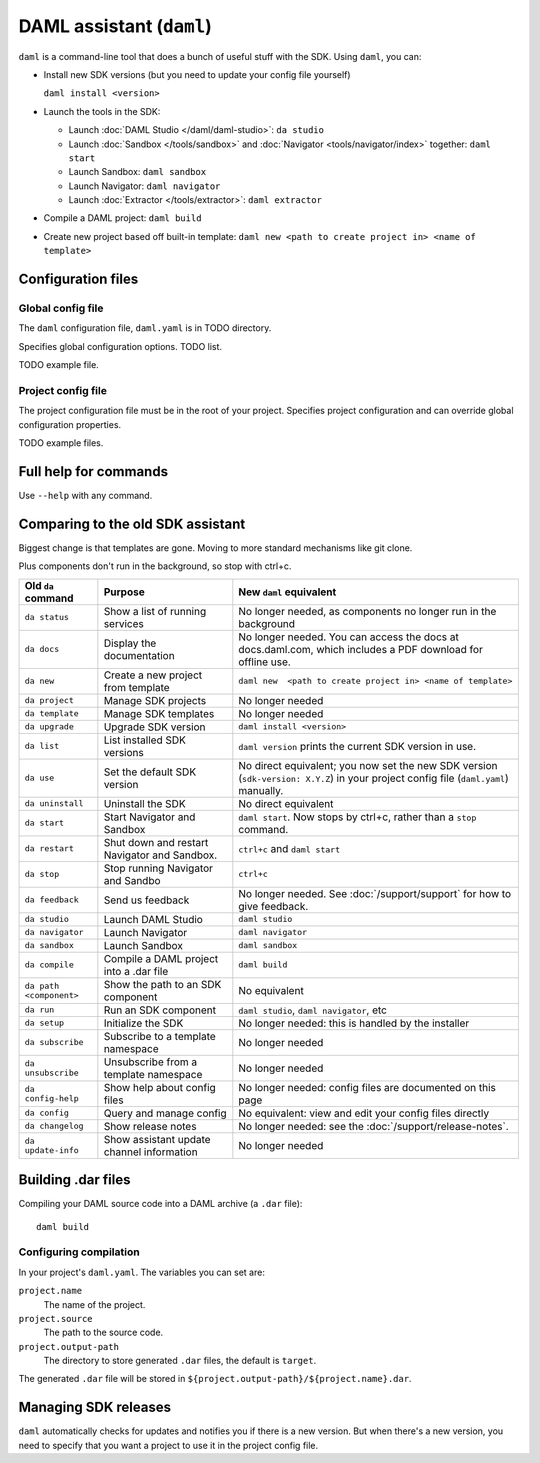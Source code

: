 .. Copyright (c) 2019 Digital Asset (Switzerland) GmbH and/or its affiliates. All rights reserved.
.. SPDX-License-Identifier: Apache-2.0

DAML assistant (``daml``)
#########################

``daml`` is a command-line tool that does a bunch of useful stuff with the SDK. Using ``daml``, you can:

- Install new SDK versions (but you need to update your config file yourself)

  ``daml install <version>``
- Launch the tools in the SDK:

  - Launch :doc:`DAML Studio </daml/daml-studio>`: ``da studio``
  - Launch :doc:`Sandbox </tools/sandbox>` and :doc:`Navigator <tools/navigator/index>` together: ``daml start``
  - Launch Sandbox: ``daml sandbox``
  - Launch Navigator: ``daml navigator``
  - Launch :doc:`Extractor </tools/extractor>`: ``daml extractor``
- Compile a DAML project: ``daml build``
- Create new project based off built-in template: ``daml new <path to create project in> <name of template>``

Configuration files
*******************

Global config file
==================

The ``daml`` configuration file, ``daml.yaml`` is in TODO directory.

Specifies global configuration options. TODO list.

TODO example file.

Project config file
===================

The project configuration file must be in the root of your project. Specifies project configuration and can override global configuration properties.

.. Make sure to include this from old docs: Some tools, like the Navigator, require parties to be configured before they are started. Do this in the ``project.parties`` property of the ``daml.yaml`` file for the project.

TODO example files.

Full help for commands
*******************************

Use ``--help`` with any command.

Comparing to the old SDK assistant
**********************************

Biggest change is that templates are gone. Moving to more standard mechanisms like git clone.

Plus components don't run in the background, so stop with ctrl+c.

.. list-table:: 
   :header-rows: 1

   * - Old ``da`` command
     - Purpose
     - New ``daml`` equivalent
   * - ``da status``
     - Show a list of running services
     - No longer needed, as components no longer run in the background
   * - ``da docs``
     - Display the documentation
     - No longer needed. You can access the docs at docs.daml.com, which includes a PDF download for offline use.
   * - ``da new``
     - Create a new project from template
     - ``daml new  <path to create project in> <name of template>``
   * - ``da project``
     - Manage SDK projects
     - No longer needed
   * - ``da template``
     - Manage SDK templates
     - No longer needed
   * - ``da upgrade``
     - Upgrade SDK version
     - ``daml install <version>``
   * - ``da list``
     - List installed SDK versions
     - ``daml version`` prints the current SDK version in use.
   * - ``da use``
     - Set the default SDK version
     - No direct equivalent; you now set the new SDK version (``sdk-version: X.Y.Z``) in your project config file (``daml.yaml``) manually.
   * - ``da uninstall``
     - Uninstall the SDK
     - No direct equivalent
   * - ``da start``
     - Start Navigator and Sandbox
     - ``daml start``. Now stops by ctrl+c, rather than a ``stop`` command.
   * - ``da restart``
     - Shut down and restart Navigator and Sandbox.
     - ``ctrl+c`` and ``daml start``
   * - ``da stop``
     - Stop running Navigator and Sandbo
     - ``ctrl+c``
   * - ``da feedback``
     - Send us feedback
     - No longer needed. See :doc:`/support/support` for how to give feedback.
   * - ``da studio``
     - Launch DAML Studio
     - ``daml studio``
   * - ``da navigator``
     - Launch Navigator
     - ``daml navigator``
   * - ``da sandbox``
     - Launch Sandbox
     - ``daml sandbox``
   * - ``da compile``
     - Compile a DAML project into a .dar file
     - ``daml build``
   * - ``da path <component>``
     - Show the path to an SDK component
     - No equivalent
   * - ``da run``
     - Run an SDK component
     - ``daml studio``, ``daml navigator``, etc
   * - ``da setup``
     - Initialize the SDK
     - No longer needed: this is handled by the installer
   * - ``da subscribe``
     - Subscribe to a template namespace
     - No longer needed
   * - ``da unsubscribe``
     - Unsubscribe from a template namespace
     - No longer needed
   * - ``da config-help``
     - Show help about config files
     - No longer needed: config files are documented on this page
   * - ``da config``
     - Query and manage config
     - No equivalent: view and edit your config files directly
   * - ``da changelog``
     - Show release notes
     - No longer needed: see the :doc:`/support/release-notes`.
   * - ``da update-info``
     - Show assistant update channel information
     - No longer needed

.. _assistant-manual-building-dars:

Building .dar files
*******************

Compiling your DAML source code into a DAML archive (a ``.dar`` file)::

  daml build

Configuring compilation
=======================

In your project's ``daml.yaml``. The variables you can set are:

``project.name``
  The name of the project.

``project.source``
  The path to the source code.

``project.output-path``
  The directory to store generated ``.dar`` files, the default is ``target``.

The generated ``.dar`` file will be stored in
``${project.output-path}/${project.name}.dar``.


.. _assistant-manual-managing-releases:

Managing SDK releases
*********************

``daml`` automatically checks for updates and notifies you if there is
a new version. But when there's a new version, you need to specify that you want a project to use it in the project config file.

